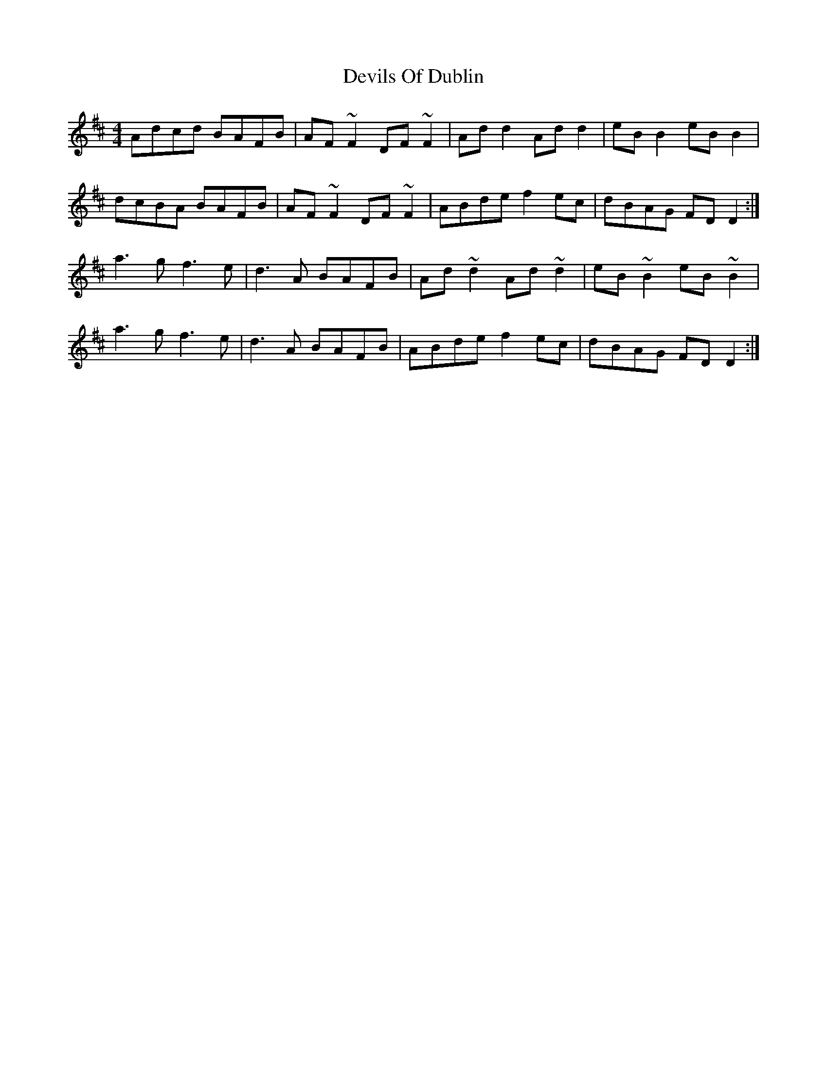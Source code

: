 X: 9999
T: Devils Of Dublin
R: reel
M: 4/4
K: Dmajor
Adcd BAFB|AF ~F2 DF ~F2|Ad d2 Ad d2|eB B2 eB B2|
dcBA BAFB|AF ~F2 DF ~F2|ABde f2 ec|dBAG FD D2:|
a3 g f3 e|d3 A BAFB|Ad ~d2 Ad ~d2|eB ~B2 eB ~B2|
a3 g f3 e|d3 A BAFB|ABde f2 ec|dBAG FD D2:|

